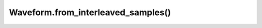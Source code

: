 Waveform.from_interleaved_samples()
===================================

.. automethod:: babycat.Waveform.from_interleaved_samples
